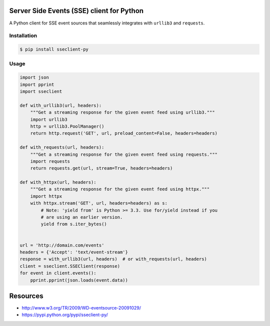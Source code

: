Server Side Events (SSE) client for Python
==========================================

A Python client for SSE event sources that seamlessly integrates with
``urllib3`` and ``requests``.

Installation
------------

.. code::

    $ pip install sseclient-py

Usage
-----

.. code:: python

    import json
    import pprint
    import sseclient

    def with_urllib3(url, headers):
        """Get a streaming response for the given event feed using urllib3."""
        import urllib3
        http = urllib3.PoolManager()
        return http.request('GET', url, preload_content=False, headers=headers)

    def with_requests(url, headers):
        """Get a streaming response for the given event feed using requests."""
        import requests
        return requests.get(url, stream=True, headers=headers)

    def with_httpx(url, headers):
        """Get a streaming response for the given event feed using httpx."""
        import httpx
        with httpx.stream('GET', url, headers=headers) as s:
            # Note: 'yield from' is Python >= 3.3. Use for/yield instead if you
            # are using an earlier version.
            yield from s.iter_bytes()


    url = 'http://domain.com/events'
    headers = {'Accept': 'text/event-stream'}
    response = with_urllib3(url, headers)  # or with_requests(url, headers)
    client = sseclient.SSEClient(response)
    for event in client.events():
        pprint.pprint(json.loads(event.data))

Resources
=========

-  http://www.w3.org/TR/2009/WD-eventsource-20091029/
-  https://pypi.python.org/pypi/sseclient-py/

